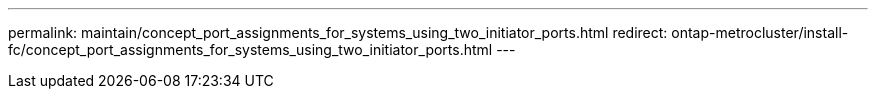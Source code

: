 ---
permalink: maintain/concept_port_assignments_for_systems_using_two_initiator_ports.html
redirect: ontap-metrocluster/install-fc/concept_port_assignments_for_systems_using_two_initiator_ports.html
---